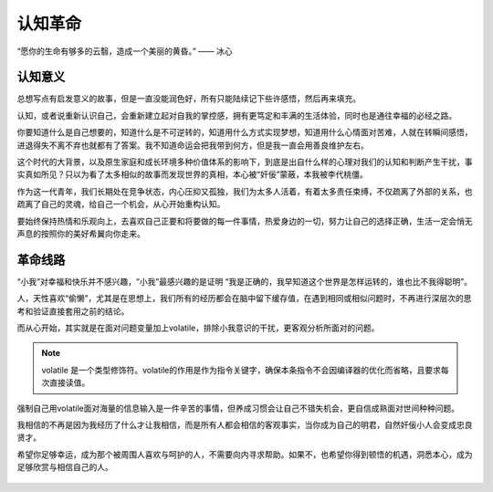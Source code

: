 .. post:: Dec 29, 2020
   :tags: 突破, 本我, 觉自心
   :author: Qitas
   :location: SHA

认知革命
================

“愿你的生命有够多的云翳，造成一个美丽的黄昏。”       —— 冰心

.. figure:: /imges/2.jpg
   :width: 100%
   :align: center


认知意义
----------------

总想写点有启发意义的故事，但是一直没能润色好，所有只能陆续记下些许感悟，然后再来填充。

认知，或者说重新认识自己，会重新建立起对自我的掌控感，拥有更笃定和丰满的生活体验，同时也是通往幸福的必经之路。

你要知道什么是自己想要的，知道什么是不可逆转的，知道用什么方式实现梦想，知道用什么心情面对苦难，人就在转瞬间感悟，进退得失不离不弃也就都有了答案。我不知道命运会把我带到何方，但是我一直会用善良维护左右。

这个时代的大背景，以及原生家庭和成长环境多种价值体系的影响下，到底是出自什么样的心理对我们的认知和判断产生干扰，事实真如所见？只以为看了太多相似的故事而发现世界的真相，本心被“奸佞”蒙蔽，本我被李代桃僵。

作为这一代青年，我们长期处在竞争状态，内心压抑又孤独，我们为太多人活着，有着太多责任束缚，不仅疏离了外部的关系，也疏离了自己的灵魂，给自己一个机会，从心开始重构认知。

要始终保持热情和乐观向上，去喜欢自己正要和将要做的每一件事情，热爱身边的一切，努力让自己的选择正确，生活一定会悄无声息的按照你的美好希翼向你走来。


革命线路
----------------

“小我”对幸福和快乐并不感兴趣，“小我”最感兴趣的是证明 “我是正确的，我早知道这个世界是怎样运转的，谁也比不我得聪明”。

人，天性喜欢“偷懒”，尤其是在思想上，我们所有的经历都会在脑中留下缓存值，在遇到相同或相似问题时，不再进行深层次的思考和验证直接套用之前的结论。

而从心开始，其实就是在面对问题变量加上volatile，排除小我意识的干扰，更客观分析所面对的问题。

.. note::
    volatile 是一个类型修饰符。volatile的作用是作为指令关键字，确保本条指令不会因编译器的优化而省略，且要求每次直接读值。

强制自己用volatile面对海量的信息输入是一件辛苦的事情，但养成习惯会让自己不错失机会，更自信成熟面对世间种种问题。

我相信的不再是因为我经历了什么才让我相信，而是所有人都会相信的客观事实，当你成为自己的明君，自然奸佞小人会变成忠良贤才。

希望你足够幸运，成为那个被周围人喜欢与呵护的人，不需要向内寻求帮助。如果不，也希望你得到顿悟的机遇，洞悉本心，成为足够欣赏与相信自己的人。

.. figure:: /_static/weixin.jpg
   :align: center
